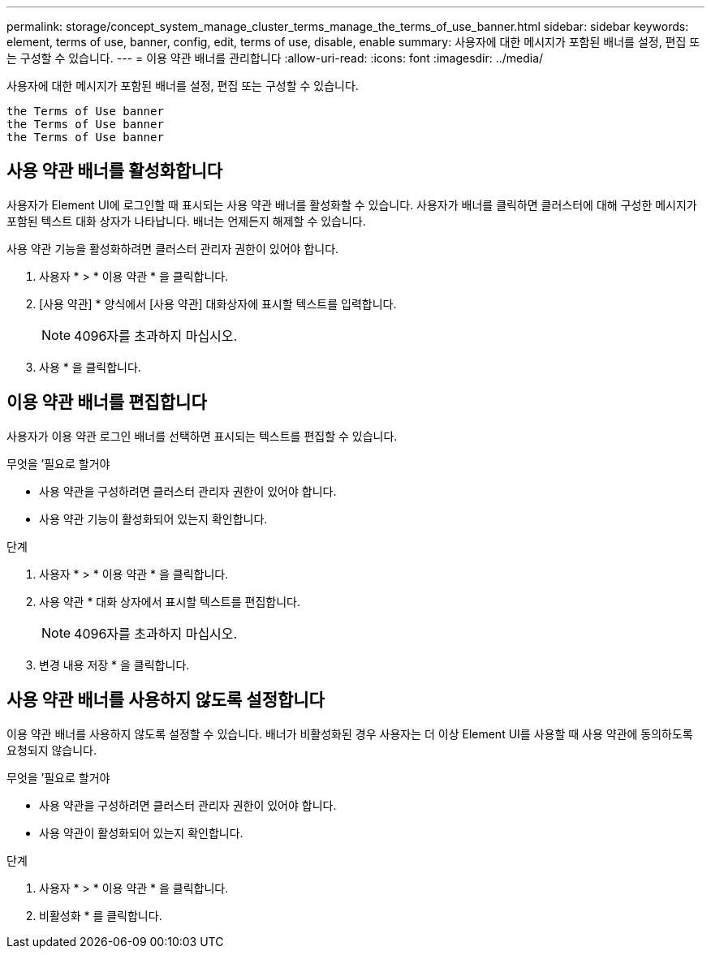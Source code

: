 ---
permalink: storage/concept_system_manage_cluster_terms_manage_the_terms_of_use_banner.html 
sidebar: sidebar 
keywords: element, terms of use, banner, config, edit, terms of use, disable, enable 
summary: 사용자에 대한 메시지가 포함된 배너를 설정, 편집 또는 구성할 수 있습니다. 
---
= 이용 약관 배너를 관리합니다
:allow-uri-read: 
:icons: font
:imagesdir: ../media/


[role="lead"]
사용자에 대한 메시지가 포함된 배너를 설정, 편집 또는 구성할 수 있습니다.

 the Terms of Use banner
 the Terms of Use banner
 the Terms of Use banner



== 사용 약관 배너를 활성화합니다

사용자가 Element UI에 로그인할 때 표시되는 사용 약관 배너를 활성화할 수 있습니다. 사용자가 배너를 클릭하면 클러스터에 대해 구성한 메시지가 포함된 텍스트 대화 상자가 나타납니다. 배너는 언제든지 해제할 수 있습니다.

사용 약관 기능을 활성화하려면 클러스터 관리자 권한이 있어야 합니다.

. 사용자 * > * 이용 약관 * 을 클릭합니다.
. [사용 약관] * 양식에서 [사용 약관] 대화상자에 표시할 텍스트를 입력합니다.
+

NOTE: 4096자를 초과하지 마십시오.

. 사용 * 을 클릭합니다.




== 이용 약관 배너를 편집합니다

사용자가 이용 약관 로그인 배너를 선택하면 표시되는 텍스트를 편집할 수 있습니다.

.무엇을 &#8217;필요로 할거야
* 사용 약관을 구성하려면 클러스터 관리자 권한이 있어야 합니다.
* 사용 약관 기능이 활성화되어 있는지 확인합니다.


.단계
. 사용자 * > * 이용 약관 * 을 클릭합니다.
. 사용 약관 * 대화 상자에서 표시할 텍스트를 편집합니다.
+

NOTE: 4096자를 초과하지 마십시오.

. 변경 내용 저장 * 을 클릭합니다.




== 사용 약관 배너를 사용하지 않도록 설정합니다

이용 약관 배너를 사용하지 않도록 설정할 수 있습니다. 배너가 비활성화된 경우 사용자는 더 이상 Element UI를 사용할 때 사용 약관에 동의하도록 요청되지 않습니다.

.무엇을 &#8217;필요로 할거야
* 사용 약관을 구성하려면 클러스터 관리자 권한이 있어야 합니다.
* 사용 약관이 활성화되어 있는지 확인합니다.


.단계
. 사용자 * > * 이용 약관 * 을 클릭합니다.
. 비활성화 * 를 클릭합니다.

